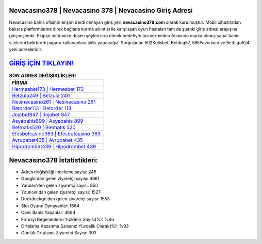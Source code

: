﻿Nevacasino378 | Nevacasino 378 | Nevacasino Giriş Adresi
===================================

.. image:: images/nevacasino-giris.jpg
   :width: 600
   
Nevacasino bahis ofisinin erişim derdi olmayan giriş yeri **nevacasino378.com** olarak kurulmuştur. Mobil cihazlardan bakara platformlarına direk bağlantı kurma sıkıntısı ile karşılaşan oyun hastaları tam da şuanki giriş adresi arayışına girişmişlerdir. Ekipçe üstümüze düşen şeyleri icra etmek hedefiyle ara vermeden Alanında marka olmuş  sanal bahis sitelerini belirterek papara kullananlara iyilik yapacağız. Sorgulanan 502Kulisbet, Betdog57, 565Favorisen ve Betbigo524 yeni adresleridir.

`GİRİŞ İÇİN TIKLAYIN! <https://uclck.me/gonow>`_
==============

.. list-table:: **SON ADRES DEĞİŞİKLİKLERİ**
   :widths: 100
   :header-rows: 1

   * - FİRMA
   * - `Hermesbet173 | Hermesbet 173 <hermesbet173-hermesbet-173-hermesbet-giris-adresi.html>`_
   * - `Betzula249 | Betzula 249 <betzula249-betzula-249-betzula-giris-adresi.html>`_
   * - `Nesinecasino261 | Nesinecasino 261 <nesinecasino261-nesinecasino-261-nesinecasino-giris-adresi.html>`_	 
   * - `Betorder113 | Betorder 113 <betorder113-betorder-113-betorder-giris-adresi.html>`_	 
   * - `Jojobet847 | Jojobet 847 <jojobet847-jojobet-847-jojobet-giris-adresi.html>`_ 
   * - `Asyabahis899 | Asyabahis 899 <asyabahis899-asyabahis-899-asyabahis-giris-adresi.html>`_
   * - `Betmatik520 | Betmatik 520 <betmatik520-betmatik-520-betmatik-giris-adresi.html>`_	 
   * - `Efesbetcasino383 | Efesbetcasino 383 <efesbetcasino383-efesbetcasino-383-efesbetcasino-giris-adresi.html>`_
   * - `Avrupabet435 | Avrupabet 435 <avrupabet435-avrupabet-435-avrupabet-giris-adresi.html>`_
   * - `Hipodrombet439 | Hipodrombet 439 <hipodrombet439-hipodrombet-439-hipodrombet-giris-adresi.html>`_
	 
Nevacasino378 İstatistikleri:
===================================	 
* Adres değişikliği inceleme sayısı: 246
* Google'dan gelen ziyaretçi sayısı: 4661
* Yandex'den gelen ziyaretçi sayısı: 850
* Younow'dan gelen ziyaretçi sayısı: 1527
* Duckduckgo'dan gelen ziyaretçi sayısı: 1553
* Slot Oyunu Oynayanlar: 1664
* Canlı Bahis Yapanlar: 4664
* Firmayı Beğenenlerin Yüzdelik Sayısı(%): %46
* Ortalama Kazanma Şansınız Yüzdelik Olarak(%): %93
* Günlük Ortalama Ziyaretçi Sayısı: 303
